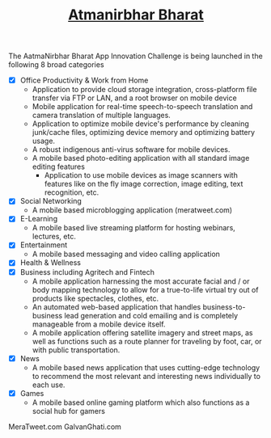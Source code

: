 #+TITLE:[[https://innovate.mygov.in/app-challenge/][ Atmanirbhar Bharat]]

The AatmaNirbhar Bharat App Innovation Challenge is being launched in the following 
8 broad categories 

- [X] Office Productivity & Work from Home
  - Application to provide cloud storage integration, cross-platform file transfer via FTP or LAN, and a root browser on mobile device
  - Mobile application for real-time speech-to-speech translation and camera translation of multiple languages.
  - Application to optimize mobile device's performance by cleaning junk/cache files, optimizing device memory and optimizing battery usage.
  - A robust indigenous anti-virus software for mobile devices.
  - A mobile based photo-editing application with all standard image editing features
    - Application to use mobile devices as image scanners with features like on the fly image correction, image editing, text recognition, etc.
- [X] Social Networking
  - A mobile based microblogging application (meratweet.com)
- [X] E-Learning
  - A mobile based live streaming platform for hosting webinars, lectures, etc.
- [X] Entertainment
  - A mobile based messaging and video calling application
- [X] Health & Wellness
- [X] Business including Agritech and Fintech
  - A mobile application harnessing the most accurate facial and / or body mapping technology to allow for a true-to-life virtual try out of products like spectacles, clothes, etc.
  - An automated web-based application that handles business-to-business lead generation and cold emailing and is completely manageable from a mobile device itself.
  - A mobile application offering satellite imagery and street maps, as well as functions such as a route planner for traveling by foot, car, or with public transportation.
- [X] News
  - A mobile based news application that uses cutting-edge technology to recommend the most relevant and interesting news individually to each use.
- [X] Games
  - A mobile based online gaming platform which also functions as a social hub for gamers



MeraTweet.com
GalvanGhati.com






